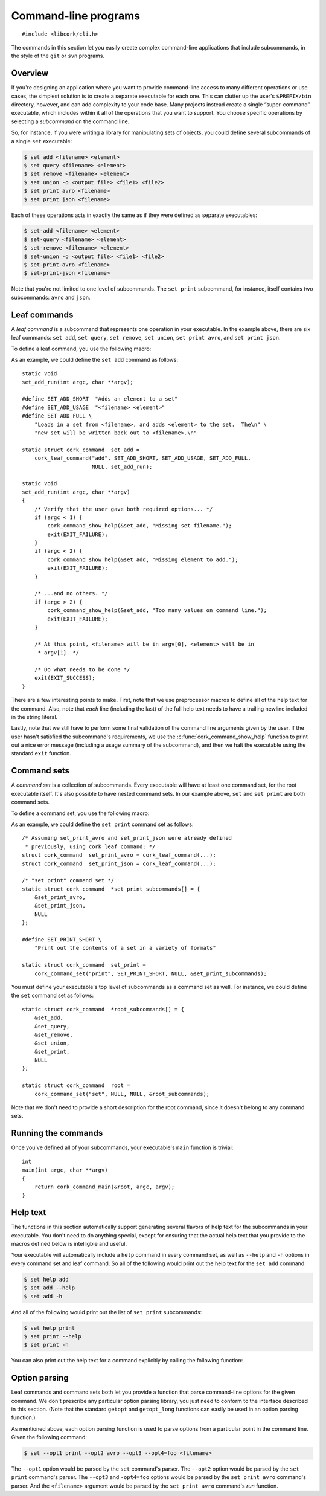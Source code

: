 .. _cli:

*********************
Command-line programs
*********************

.. highlight:: c

::

  #include <libcork/cli.h>

The commands in this section let you easily create complex command-line
applications that include subcommands, in the style of the ``git`` or ``svn``
programs.


Overview
========

If you're designing an application where you want to provide command-line access
to many different operations or use cases, the simplest solution is to create a
separate executable for each one.  This can clutter up the user's
``$PREFIX/bin`` directory, however, and can add complexity to your code base.
Many projects instead create a single “super-command” executable, which includes
within it all of the operations that you want to support.  You choose specific
operations by selecting a *subcommand* on the command line.

.. type:: struct cork_command

   An opaque type describing one of the subcommands in an executable.

So, for instance, if you were writing a library for manipulating sets of
objects, you could define several subcommands of a single ``set`` executable:

.. code-block:: none

    $ set add <filename> <element>
    $ set query <filename> <element>
    $ set remove <filename> <element>
    $ set union -o <output file> <file1> <file2>
    $ set print avro <filename>
    $ set print json <filename>

Each of these operations acts in exactly the same as if they were defined as
separate executables:

.. code-block:: none

    $ set-add <filename> <element>
    $ set-query <filename> <element>
    $ set-remove <filename> <element>
    $ set-union -o <output file> <file1> <file2>
    $ set-print-avro <filename>
    $ set-print-json <filename>

Note that you're not limited to one level of subcommands.  The ``set print``
subcommand, for instance, itself contains two subcommands: ``avro`` and
``json``.


Leaf commands
=============

A *leaf command* is a subcommand that represents one operation in your
executable.  In the example above, there are six leaf commands: ``set add``,
``set query``, ``set remove``, ``set union``, ``set print avro``, and ``set
print json``.

To define a leaf command, you use the following macro:

.. macro:: cork_leaf_command(const char \*name, const char \*short_description, const char \*usage, const char \*full_help, cork_option_parser parse_options, run)

   Returns :c:type:`cork_command` instance that defines a leaf command.  *name*
   is the name of the leaf command; this is the word that the user must type on
   the command-line to select this command.  (For ``set add``, this would be
   ``add``; for ``set print avro``, this would be ``avro``.)

   *short_description*, *usage*, and *full_help* should be static strings, and
   will be used to produce various forms of :ref:`help text <cli-help>` for the
   subcommand.  *short_description* should fit into one line; this will be used
   as the short description of this leaf command when we print out a list of all
   of the subcommands that are in the command set that this leaf belongs to.
   *usage* will be printed whenever we need to print out a usage synopsis.  This
   should describe the options and arguments to the leaf command; it will be
   printed after the full name of the subcommand.  (For instance, using the
   example above, the ``set add`` command's usage text would be ``<filename>
   <element>``.)  *full_help* should be a longer, multi-line string that
   describes the subcommand *in full detail*.  We will automatically preface the
   help text with the usage summary for the command.

   *parse_options* is a function that will be used to parse any command-line
   options that appear *after* the subcommand's name on the command line.  (See
   :ref:`below <cli-options>` for more details.)  This can be ``NULL`` if the
   subcommand does not have any options.

   *run* is the function that will be called to actually execute the command.
   Any options will have already been processed by the *parse_options* function;
   you should stash the option values into global or file-scope variables, and
   then use the contents of those variables in this function.  Your *run*
   function must be an instance of the :c:type:`cork_leaf_command_run` function
   type:

   .. type:: void (\*cork_leaf_command_run)(int argc, char \*\*argv)

      The *argc* and *argv* parameters will describe any values that appear on
      the command line after the name of the leaf command.  This will *not*
      include any options that were processed by the command's *parse_options*
      function.

As an example, we could define the ``set add`` command as follows::

    static void
    set_add_run(int argc, char **argv);

    #define SET_ADD_SHORT  "Adds an element to a set"
    #define SET_ADD_USAGE  "<filename> <element>"
    #define SET_ADD_FULL \
        "Loads in a set from <filename>, and adds <element> to the set.  The\n" \
        "new set will be written back out to <filename>.\n"

    static struct cork_command  set_add =
        cork_leaf_command("add", SET_ADD_SHORT, SET_ADD_USAGE, SET_ADD_FULL,
                          NULL, set_add_run);

    static void
    set_add_run(int argc, char **argv)
    {
        /* Verify that the user gave both required options... */
        if (argc < 1) {
            cork_command_show_help(&set_add, "Missing set filename.");
            exit(EXIT_FAILURE);
        }
        if (argc < 2) {
            cork_command_show_help(&set_add, "Missing element to add.");
            exit(EXIT_FAILURE);
        }

        /* ...and no others. */
        if (argc > 2) {
            cork_command_show_help(&set_add, "Too many values on command line.");
            exit(EXIT_FAILURE);
        }

        /* At this point, <filename> will be in argv[0], <element> will be in
         * argv[1]. */

        /* Do what needs to be done */
        exit(EXIT_SUCCESS);
    }

There are a few interesting points to make.  First, note that we use
preprocessor macros to define all of the help text for the command.  Also, note
that *each* line (including the last) of the full help text needs to have a
trailing newline included in the string literal.

Lastly, note that we still have to perform some final validation of the command
line arguments given by the user.  If the user hasn't satisfied the subcommand's
requirements, we use the :c:func:`cork_command_show_help` function to print out
a nice error message (including a usage summary of the subcommand), and then we
halt the executable using the standard ``exit`` function.


Command sets
============

A *command set* is a collection of subcommands.  Every executable will have at
least one command set, for the root executable itself.  It's also possible to
have nested command sets.  In our example above, ``set`` and ``set print`` are
both command sets.

To define a command set, you use the following macro:

.. macro:: cork_command_set(const char \*name, const char \*short_description, cork_option_parser parse_options, struct cork_command \*\*subcommands)

   Returns :c:type:`cork_command` instance that defines a command set.  *name*
   is the name of the command set; this is the word that the user must type on
   the command-line to select this set of commands.  If the user only specifies
   the name of the command set, then we'll print out a list of this set's
   subcommands, along with their short descriptions.  (For instance, running
   ``set`` on its own would describe the ``set add``, ``set query``, ``set
   remove``, ``set union``, and ``set print`` subcommands.  Running ``set
   print`` on its own would describe the ``set print avro`` and ``set print
   json`` commands.)

   *short_description*, should be a static strings, and will be used to produce
   various forms of :ref:`help text <cli-help>` for the command set.
   *short_description* should fit into one line; this will be used as the short
   description of this command when we print out a list of all of the
   subcommands that are in the command set that this command belongs to.

   *parse_options* is a function that will be used to parse any command-line
   options that appear *after* the command set's name on the command line, but
   *before* the name of one of the set's subcommands.  (See :ref:`below
   <cli-options>` for more details.)  This can be ``NULL`` if the command set
   does not have any options.

   *subcommands* should be an array of :c:type:`cork_command` pointers.  The
   array **must** have a ``NULL`` pointer as its last element.  The order of the
   subcommands in the array will effect the order that the commands are listed
   in the command set's help text.

As an example, we could define the ``set print`` command set as follows::

    /* Assuming set_print_avro and set_print_json were already defined
     * previously, using cork_leaf_command: */
    struct cork_command  set_print_avro = cork_leaf_command(...);
    struct cork_command  set_print_json = cork_leaf_command(...);

    /* "set print" command set */
    static struct cork_command  *set_print_subcommands[] = {
        &set_print_avro,
        &set_print_json,
        NULL
    };

    #define SET_PRINT_SHORT \
        "Print out the contents of a set in a variety of formats"

    static struct cork_command  set_print =
        cork_command_set("print", SET_PRINT_SHORT, NULL, &set_print_subcommands);

You must define your executable's top level of subcommands as a command set as
well.  For instance, we could define the ``set`` command set as follows::

    static struct cork_command  *root_subcommands[] = {
        &set_add,
        &set_query,
        &set_remove,
        &set_union,
        &set_print,
        NULL
    };

    static struct cork_command  root =
        cork_command_set("set", NULL, NULL, &root_subcommands);

Note that we don't need to provide a short description for the root command,
since it doesn't belong to any command sets.


Running the commands
====================

Once you've defined all of your subcommands, your executable's ``main`` function
is trivial::

    int
    main(int argc, char **argv)
    {
        return cork_command_main(&root, argc, argv);
    }

.. function:: int cork_command_main(struct cork_command \*root, int argc, char \*\*argv)

   Runs a subcommand, as defined by the command-line arguments given by *argc*
   and *argv*.  *root* should define the root command set for the executable.


.. _cli-help:

Help text
=========

The functions in this section automatically support generating several flavors
of help text for the subcommands in your executable.  You don't need to do
anything special, except for ensuring that the actual help text that you provide
to the macros defined below is intelligble and useful.

Your executable will automatically include a ``help`` command in every command
set, as well as ``--help`` and ``-h`` options in every command set and leaf
command.  So all of the following would print out the help text for the ``set
add`` command:

.. code-block:: none

    $ set help add
    $ set add --help
    $ set add -h

And all of the following would print out the list of ``set print`` subcommands:

.. code-block:: none

    $ set help print
    $ set print --help
    $ set print -h

You can also print out the help text for a command explicitly by calling the
following function:

.. function:: void cork_command_show_help(struct cork_command \*command, const char \*message)

    Prints out help text for *command*.  (If it's a leaf command, this is the
    full help text.  If it's a command set, it's a list of the set's
    subcommands.)  We will preface the help text with *message* if it's
    non-``NULL``.  (The message should not include a trailing newline.)


.. _cli-options:

Option parsing
==============

Leaf commands and command sets both let you provide a function that parse
command-line options for the given command.  We don't prescribe any particular
option parsing library, you just need to conform to the interface described in
this section.  (Note that the standard ``getopt`` and ``getopt_long`` functions
can easily be used in an option parsing function.)

.. type:: int (\*cork_option_parser)(int argc, char \*\*argv)

   Should parse any command-line options that can appear at this point in the
   executable's command line.  (The options must appear immediately after the
   name of the command that this function belongs to.  See below for several
   examples.)

   Your function must look for and process any options that appear at the
   beginning of *argv*.  If there are any errors processing the options, you
   should print out an error message (most likely via
   :c:func:`cork_command_show_help`) and exit the program, using the standard
   ``exit`` function, with an exit code of ``EXIT_FAILURE``.

   If there aren't any errors processing the options, you should return the
   number of *argv* elements that were consumed while processing the options.
   We will use this return value to update *argc* and *argv* beforing continuing
   with subcommand selection and argument processing.  (Note that ``getopt``'s
   ``optind`` variable is exactly what you need for the return value.)

As mentioned above, each option parsing function is used to parse options from a
particular point in the command line.  Given the following command:

.. code-block:: none

    $ set --opt1 print --opt2 avro --opt3 --opt4=foo <filename>

The ``--opt1`` option would be parsed by the ``set`` command's parser.  The
``--opt2`` option would be parsed by the ``set print`` command's parser.  The
``--opt3`` and ``-opt4=foo`` options would be parsed by the ``set print avro``
command's parser.  And the ``<filename>`` argument would be parsed by the ``set
print avro`` command's *run* function.

